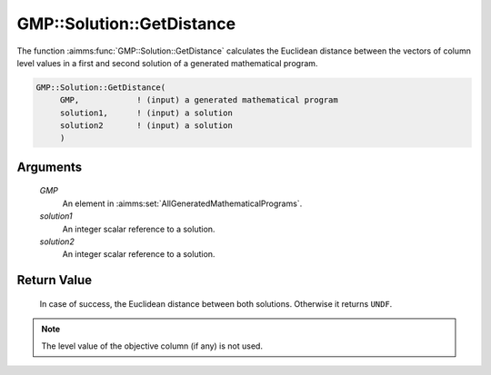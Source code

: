 .. aimms:function:: GMP::Solution::GetDistance(GMP, solution1, solution2)

.. _GMP::Solution::GetDistance:

GMP::Solution::GetDistance
==========================

The function :aimms:func:`GMP::Solution::GetDistance` calculates the Euclidean
distance between the vectors of column level values in a first and
second solution of a generated mathematical program.

.. code-block:: aimms

    GMP::Solution::GetDistance(
         GMP,            ! (input) a generated mathematical program
         solution1,      ! (input) a solution
         solution2       ! (input) a solution
         )

Arguments
---------

    *GMP*
        An element in :aimms:set:`AllGeneratedMathematicalPrograms`.

    *solution1*
        An integer scalar reference to a solution.

    *solution2*
        An integer scalar reference to a solution.

Return Value
------------

    In case of success, the Euclidean distance between both solutions.
    Otherwise it returns ``UNDF``.

.. note::

    The level value of the objective column (if any) is not used.
